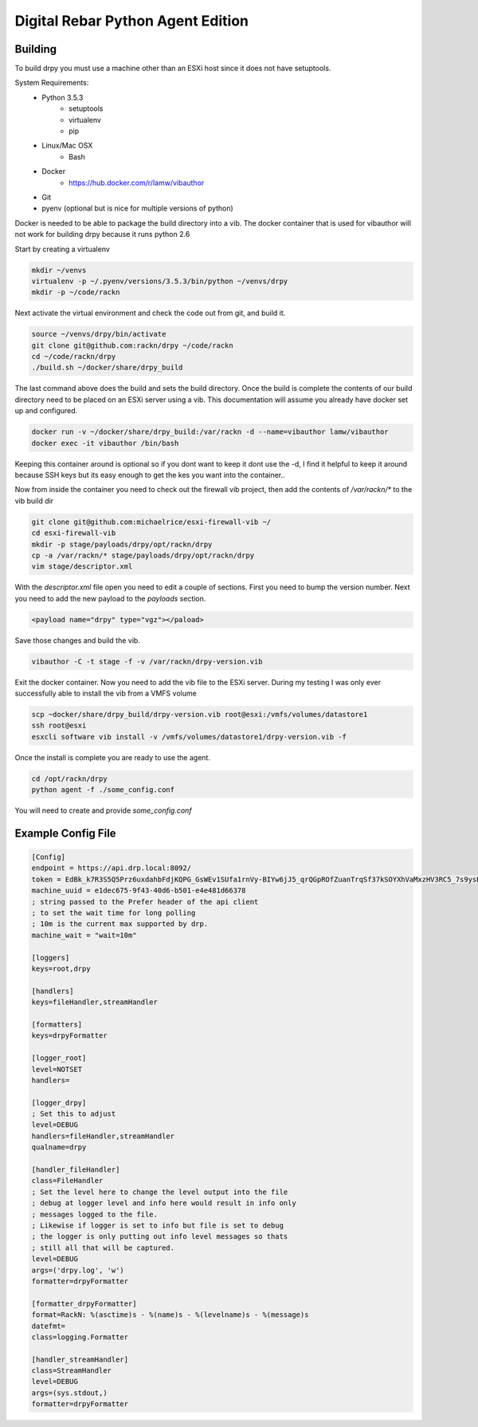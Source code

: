 Digital Rebar Python Agent Edition
-----------------------------------

Building
========

To build drpy you must use a machine other than an ESXi host since it does not have setuptools.

System Requirements:
    - Python 3.5.3
        - setuptools
        - virtualenv
        - pip
    - Linux/Mac OSX
        - Bash
    - Docker
        - https://hub.docker.com/r/lamw/vibauthor
    - Git
    - pyenv (optional but is nice for multiple versions of python)

Docker is needed to be able to package the build directory into a vib. The docker container that is used for vibauthor will not
work for building drpy because it runs python 2.6


Start by creating a virtualenv

.. code-block::

  mkdir ~/venvs
  virtualenv -p ~/.pyenv/versions/3.5.3/bin/python ~/venvs/drpy
  mkdir -p ~/code/rackn

Next activate the virtual environment and check the code out from git, and build it.

.. code-block::

  source ~/venvs/drpy/bin/activate
  git clone git@github.com:rackn/drpy ~/code/rackn
  cd ~/code/rackn/drpy
  ./build.sh ~/docker/share/drpy_build

The last command above does the build and sets the build directory. Once the build is complete the contents of our build directory
need to be placed on an ESXi server using a vib. This documentation will assume you already have docker set up and configured.

.. code-block::

  docker run -v ~/docker/share/drpy_build:/var/rackn -d --name=vibauthor lamw/vibauthor
  docker exec -it vibauthor /bin/bash


Keeping this container around is optional so if you dont want to keep it dont use the -d, I find it helpful to keep it around because SSH keys
but its easy enough to get the kes you want into the container..

Now from inside the container you need to check out the firewall vib project, then add the contents of `/var/rackn/*` to the vib build dir

.. code-block::

  git clone git@github.com:michaelrice/esxi-firewall-vib ~/
  cd esxi-firewall-vib
  mkdir -p stage/payloads/drpy/opt/rackn/drpy
  cp -a /var/rackn/* stage/payloads/drpy/opt/rackn/drpy
  vim stage/descriptor.xml

With the `descriptor.xml` file open you need to edit a couple of sections. First you need to bump the version number. Next you need to add the
new payload to the `payloads` section.

.. code-block::

  <payload name="drpy" type="vgz"></paload>



Save those changes and build the vib.

.. code-block::

  vibauthor -C -t stage -f -v /var/rackn/drpy-version.vib


Exit the docker container. Now you need to add the vib file to the ESXi server. During my testing
I was only ever successfully able to install the vib from a VMFS volume


.. code-block::

  scp ~docker/share/drpy_build/drpy-version.vib root@esxi:/vmfs/volumes/datastore1
  ssh root@esxi
  esxcli software vib install -v /vmfs/volumes/datastore1/drpy-version.vib -f


Once the install is complete you are ready to use the agent.


.. code-block::

  cd /opt/rackn/drpy
  python agent -f ./some_config.conf


You will need to create and provide `some_config.conf`


Example Config File
===================

.. code-block::

  [Config]
  endpoint = https://api.drp.local:8092/
  token = EdBk_k7R3S5Q5Prz6uxdahbFdjKQPG_GsWEv1SUfa1rnVy-BIYw6jJ5_qrQGpROfZuanTrqSf37kSOYXhVaMxzHV3RC5_7s9ysBUZRtTVJF2G72XqNDDqlbR9mVnjNxQEX8p1l8NoUZdQ6WbYAmlkDMEvZB22QfiybQNzy_-vceUdEyvsKEH1_Q2j4PIHzaYF-7ZlfqCOD3cIeeGZXQH2xhGTpOQyvidt2Z1Y2lKiAQyhuGLn0Tt119Ju9NSshkHwEhoLjCcM6L37yadMy8Q5EAiLmKra4FqIFE9VqxHJZWteYis1HyWs_0gTH7Arwi4pNovneSCN679SwUhz8OwSzLg9rtxeF2JDcIFDS7DgXZaKLV97wP8PFbn3yBU1VT38aWQvraUxnZYaO1kiCwBL24PC24mhXzsUk1I-8sJvlqOc18JfYymq7PbrMtwbAU1tzSLkQJWxGn5EA_9xo9wKW-_FjTQvlGukRQ7lCDhXD8Q2TGH33cpXEgvjfklQvtdrOKQ_sBU4WSht5dzUbjVs9NvNJJHyspwo3govV_4WrMUCrxjkNiC_rCBgtfw9uhmnkT35CTPVMU0MVKG3Mb2OfcI3Owwpdinuz_fipYsEuoyxXkPilUAc6VdJdFRX02oDfoBQS3FrmLkx0CcmPTuZ4r8SIPKn1tl7Za6Hpt3LCSlQlUc1-Iy6I_qUo5zBHGrySIYfWa3Y1Dkb2eV4Cadz0PnJmgbBTVFYDW0t8aLDoywOOsSUPLt6TlMfCcxHGhDdgJoVvbbaS7uymJjsjkHRYtJVlb0M3DJuVgntYjNRPxK7c5HqSD5SnyG2eVnpVH8-QLgPz_kOyJtW8Vl8nMP0zYEBpiitKgGx9e-JITzOo_-eKCJOUtO3dI=
  machine_uuid = e1dec675-9f43-40d6-b501-e4e481d66378
  ; string passed to the Prefer header of the api client
  ; to set the wait time for long polling
  ; 10m is the current max supported by drp.
  machine_wait = "wait=10m"

  [loggers]
  keys=root,drpy

  [handlers]
  keys=fileHandler,streamHandler

  [formatters]
  keys=drpyFormatter

  [logger_root]
  level=NOTSET
  handlers=

  [logger_drpy]
  ; Set this to adjust
  level=DEBUG
  handlers=fileHandler,streamHandler
  qualname=drpy

  [handler_fileHandler]
  class=FileHandler
  ; Set the level here to change the level output into the file
  ; debug at logger level and info here would result in info only
  ; messages logged to the file.
  ; Likewise if logger is set to info but file is set to debug
  ; the logger is only putting out info level messages so thats
  ; still all that will be captured.
  level=DEBUG
  args=('drpy.log', 'w')
  formatter=drpyFormatter

  [formatter_drpyFormatter]
  format=RackN: %(asctime)s - %(name)s - %(levelname)s - %(message)s
  datefmt=
  class=logging.Formatter

  [handler_streamHandler]
  class=StreamHandler
  level=DEBUG
  args=(sys.stdout,)
  formatter=drpyFormatter
